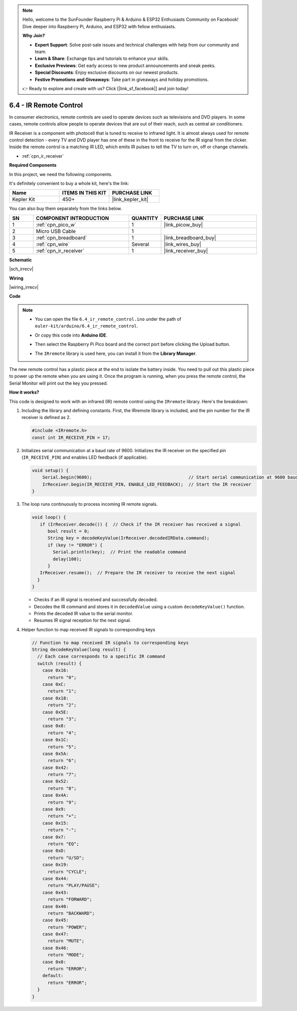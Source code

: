 .. note::

    Hello, welcome to the SunFounder Raspberry Pi & Arduino & ESP32 Enthusiasts Community on Facebook! Dive deeper into Raspberry Pi, Arduino, and ESP32 with fellow enthusiasts.

    **Why Join?**

    - **Expert Support**: Solve post-sale issues and technical challenges with help from our community and team.
    - **Learn & Share**: Exchange tips and tutorials to enhance your skills.
    - **Exclusive Previews**: Get early access to new product announcements and sneak peeks.
    - **Special Discounts**: Enjoy exclusive discounts on our newest products.
    - **Festive Promotions and Giveaways**: Take part in giveaways and holiday promotions.

    👉 Ready to explore and create with us? Click [|link_sf_facebook|] and join today!

.. _ar_irremote:


6.4 - IR Remote Control
================================

In consumer electronics, remote controls are used to operate devices such as televisions and DVD players.
In some cases, remote controls allow people to operate devices that are out of their reach, such as central air conditioners.

IR Receiver is a component with photocell that is tuned to receive to infrared light. 
It is almost always used for remote control detection - every TV and DVD player has one of these in the front to receive for the IR signal from the clicker. 
Inside the remote control is a matching IR LED, which emits IR pulses to tell the TV to turn on, off or change channels.

* :ref:`cpn_ir_receiver`

**Required Components**

In this project, we need the following components. 

It's definitely convenient to buy a whole kit, here's the link: 

.. list-table::
    :widths: 20 20 20
    :header-rows: 1

    *   - Name	
        - ITEMS IN THIS KIT
        - PURCHASE LINK
    *   - Kepler Kit	
        - 450+
        - |link_kepler_kit|

You can also buy them separately from the links below.


.. list-table::
    :widths: 5 20 5 20
    :header-rows: 1

    *   - SN
        - COMPONENT INTRODUCTION	
        - QUANTITY
        - PURCHASE LINK

    *   - 1
        - :ref:`cpn_pico_w`
        - 1
        - |link_picow_buy|
    *   - 2
        - Micro USB Cable
        - 1
        - 
    *   - 3
        - :ref:`cpn_breadboard`
        - 1
        - |link_breadboard_buy|
    *   - 4
        - :ref:`cpn_wire`
        - Several
        - |link_wires_buy|
    *   - 5
        - :ref:`cpn_ir_receiver`
        - 1
        - |link_receiver_buy|

**Schematic**

|sch_irrecv|

**Wiring**

|wiring_irrecv|


**Code**

.. note::

    * You can open the file ``6.4_ir_remote_control.ino`` under the path of ``euler-kit/arduino/6.4_ir_remote_control``. 
    * Or copy this code into **Arduino IDE**.
    * Then select the Raspberry Pi Pico board and the correct port before clicking the Upload button.
    * The ``IRremote`` library is used here, you can install it from the **Library Manager**.

      .. image:: img/lib_ir.png

.. raw:: html
    
    <iframe src=https://create.arduino.cc/editor/sunfounder01/71f50561-d1ad-4d9e-9db2-8eb7727df0a4/preview?embed style="height:510px;width:100%;margin:10px 0" frameborder=0></iframe>


The new remote control has a plastic piece at the end to isolate the battery inside. You need to pull out this plastic piece to power up the remote when you are using it.
Once the program is running, when you press the remote control, the Serial Monitor will print out the key you pressed.


**How it works?**

This code is designed to work with an infrared (IR) remote control using the ``IRremote`` library. Here's the breakdown:

#. Including the library and defining constants. First, the IRremote library is included, and the pin number for the IR receiver is defined as 2.

   .. code-block:: cpp
 
     #include <IRremote.h>
     const int IR_RECEIVE_PIN = 17;


#. Initializes serial communication at a baud rate of 9600. Initializes the IR receiver on the specified pin (``IR_RECEIVE_PIN``) and enables LED feedback (if applicable).

   .. code-block:: arduino

       void setup() {
           Serial.begin(9600);                                     // Start serial communication at 9600 baud rate
           IrReceiver.begin(IR_RECEIVE_PIN, ENABLE_LED_FEEDBACK);  // Start the IR receiver
       }

#. The loop runs continuously to process incoming IR remote signals.

   .. code-block:: arduino

      void loop() {
         if (IrReceiver.decode()) {  // Check if the IR receiver has received a signal
            bool result = 0;
            String key = decodeKeyValue(IrReceiver.decodedIRData.command);
            if (key != "ERROR") {
              Serial.println(key);  // Print the readable command
              delay(100);
            }
         IrReceiver.resume();  // Prepare the IR receiver to receive the next signal
        }
      }
   
   * Checks if an IR signal is received and successfully decoded.
   * Decodes the IR command and stores it in ``decodedValue`` using a custom ``decodeKeyValue()`` function.
   * Prints the decoded IR value to the serial monitor.
   * Resumes IR signal reception for the next signal.

   .. raw:: html

        <br/>

#. Helper function to map received IR signals to corresponding keys

   .. image:: img/ir_key.png
      :align: center
      :width: 80%

   .. code-block:: arduino

      // Function to map received IR signals to corresponding keys
      String decodeKeyValue(long result) {
        // Each case corresponds to a specific IR command
        switch (result) {
          case 0x16:
            return "0";
          case 0xC:
            return "1";
          case 0x18:
            return "2";
          case 0x5E:
            return "3";
          case 0x8:
            return "4";
          case 0x1C:
            return "5";
          case 0x5A:
            return "6";
          case 0x42:
            return "7";
          case 0x52:
            return "8";
          case 0x4A:
            return "9";
          case 0x9:
            return "+";
          case 0x15:
            return "-";
          case 0x7:
            return "EQ";
          case 0xD:
            return "U/SD";
          case 0x19:
            return "CYCLE";
          case 0x44:
            return "PLAY/PAUSE";
          case 0x43:
            return "FORWARD";
          case 0x40:
            return "BACKWARD";
          case 0x45:
            return "POWER";
          case 0x47:
            return "MUTE";
          case 0x46:
            return "MODE";
          case 0x0:
            return "ERROR";
          default:
            return "ERROR";
        }
      }



